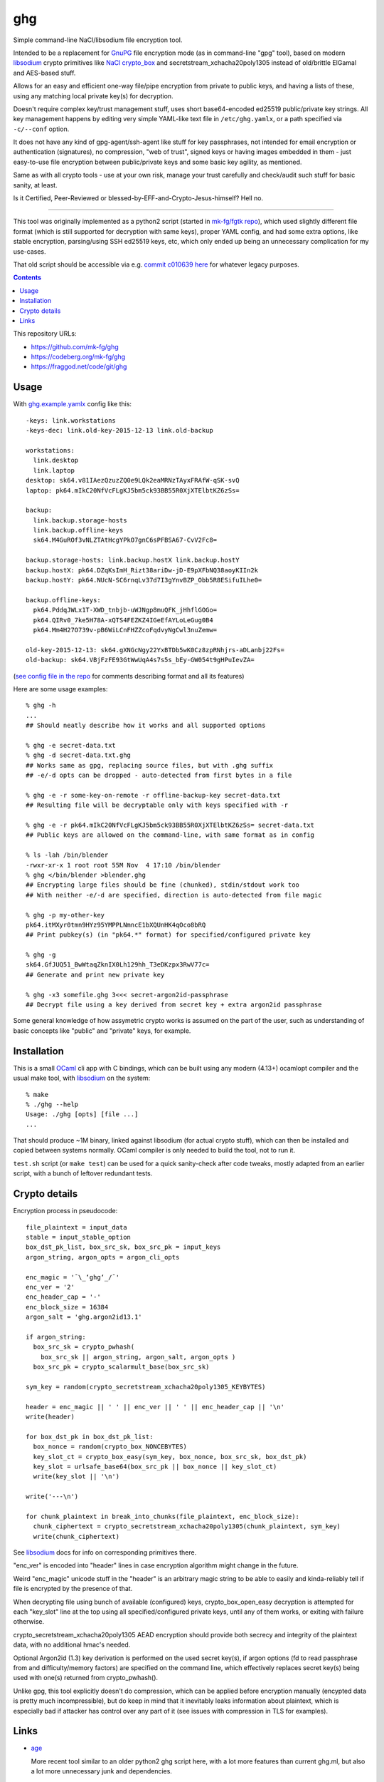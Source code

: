 ghg
===

Simple command-line NaCl/libsodium file encryption tool.

Intended to be a replacement for GnuPG_ file encryption mode (as in command-line
"gpg" tool), based on modern libsodium_ crypto primitives like `NaCl crypto_box`_
and secretstream_xchacha20poly1305 instead of old/brittle ElGamal and AES-based stuff.

Allows for an easy and efficient one-way file/pipe encryption from private to public
keys, and having a lists of these, using any matching local private key(s) for decryption.

Doesn't require complex key/trust management stuff, uses short base64-encoded
ed25519 public/private key strings.
All key management happens by editing very simple YAML-like text file in
``/etc/ghg.yamlx``, or a path specified via ``-c/--conf`` option.

It does not have any kind of gpg-agent/ssh-agent like stuff for key passphrases,
not intended for email encryption or authentication (signatures), no compression,
"web of trust", signed keys or having images embedded in them - just easy-to-use
file encryption between public/private keys and some basic key agility, as mentioned.

Same as with all crypto tools - use at your own risk, manage your trust
carefully and check/audit such stuff for basic sanity, at least.

Is it Certified, Peer-Reviewed or blessed-by-EFF-and-Crypto-Jesus-himself? Hell no.

------------

This tool was originally implemented as a python2 script (started in `mk-fg/fgtk repo`_),
which used slightly different file format (which is still supported for decryption
with same keys), proper YAML config, and had some extra options, like stable encryption,
parsing/using SSH ed25519 keys, etc, which only ended up being an unnecessary complication
for my use-cases.

That old script should be accessible via e.g. `commit c010639 here`_ for whatever legacy purposes.

.. contents::
  :backlinks: none

This repository URLs:

- https://github.com/mk-fg/ghg
- https://codeberg.org/mk-fg/ghg
- https://fraggod.net/code/git/ghg



Usage
-----

With `ghg.example.yamlx <ghg.example.yamlx>`_ config like this::

  -keys: link.workstations
  -keys-dec: link.old-key-2015-12-13 link.old-backup

  workstations:
    link.desktop
    link.laptop
  desktop: sk64.v81IAezQzuzZQ0e9LQk2eaMRNzTAyxFRAfW-qSK-svQ
  laptop: pk64.mIkC20NfVcFLgKJ5bm5ck93BB55R0XjXTElbtKZ6zSs=

  backup:
    link.backup.storage-hosts
    link.backup.offline-keys
    sk64.M4GuROf3vNLZTAtHcgYPkO7gnC6sPFBSA67-CvV2Fc8=

  backup.storage-hosts: link.backup.hostX link.backup.hostY
  backup.hostX: pk64.DZqKsImH_Rizt38ariDw-jD-E9pXFbNQ38aoyKIIn2k
  backup.hostY: pk64.NUcN-SC6rnqLv37d7I3gYnvBZP_Obb5R8ESifuILhe0=

  backup.offline-keys:
    pk64.PddqJWLx1T-XWD_tnbjb-uWJNgp8muQFK_jHhflGOGo=
    pk64.QIRv0_7ke5H78A-xQTS4FEZKZ4IGeEfAYLoLeGug0B4
    pk64.Mm4H27O739v-pB6WiLCnFHZZcoFqdvyNgCwl3nuZemw=

  old-key-2015-12-13: sk64.gXNGcNgy22YxBTDb5wK0Cz8zpRNhjrs-aDLanbj22Fs=
  old-backup: sk64.VBjFzFE93GtWwUqA4s7s5s_bEy-GW054t9gHPuIevZA=

(`see config file in the repo`_ for comments describing format and all its features)

Here are some usage examples::

  % ghg -h
  ...
  ## Should neatly describe how it works and all supported options

  % ghg -e secret-data.txt
  % ghg -d secret-data.txt.ghg
  ## Works same as gpg, replacing source files, but with .ghg suffix
  ## -e/-d opts can be dropped - auto-detected from first bytes in a file

  % ghg -e -r some-key-on-remote -r offline-backup-key secret-data.txt
  ## Resulting file will be decryptable only with keys specified with -r

  % ghg -e -r pk64.mIkC20NfVcFLgKJ5bm5ck93BB55R0XjXTElbtKZ6zSs= secret-data.txt
  ## Public keys are allowed on the command-line, with same format as in config

  % ls -lah /bin/blender
  -rwxr-xr-x 1 root root 55M Nov  4 17:10 /bin/blender
  % ghg </bin/blender >blender.ghg
  ## Encrypting large files should be fine (chunked), stdin/stdout work too
  ## With neither -e/-d are specified, direction is auto-detected from file magic

  % ghg -p my-other-key
  pk64.itMXyr0tmn9HYz95YMPPLNmncE1bXQUnHK4qOco8bRQ
  ## Print pubkey(s) (in "pk64.*" format) for specified/configured private key

  % ghg -g
  sk64.GfJUQ51_BwWtaqZknIX0Lh129hh_T3eDKzpx3RwV77c=
  ## Generate and print new private key

  % ghg -x3 somefile.ghg 3<<< secret-argon2id-passphrase
  ## Decrypt file using a key derived from secret key + extra argon2id passphrase

Some general knowledge of how assymetric crypto works is assumed on the part of the user,
such as understanding of basic concepts like "public" and "private" keys, for example.



Installation
------------

This is a small OCaml_ cli app with C bindings, which can be built using any
modern (4.13+) ocamlopt compiler and the usual make tool, with libsodium_ on the system::

  % make
  % ./ghg --help
  Usage: ./ghg [opts] [file ...]
  ...

That should produce ~1M binary, linked against libsodium (for actual crypto stuff),
which can then be installed and copied between systems normally.
OCaml compiler is only needed to build the tool, not to run it.

``test.sh`` script (or ``make test``) can be used for a quick sanity-check after code
tweaks, mostly adapted from an earlier script, with a bunch of leftover redundant tests.



Crypto details
--------------

Encryption process in pseudocode::

  file_plaintext = input_data
  stable = input_stable_option
  box_dst_pk_list, box_src_sk, box_src_pk = input_keys
  argon_string, argon_opts = argon_cli_opts

  enc_magic = '¯\_ʻghgʻ_/¯'
  enc_ver = '2'
  enc_header_cap = '-'
  enc_block_size = 16384
  argon_salt = 'ghg.argon2id13.1'

  if argon_string:
    box_src_sk = crypto_pwhash(
      box_src_sk || argon_string, argon_salt, argon_opts )
    box_src_pk = crypto_scalarmult_base(box_src_sk)

  sym_key = random(crypto_secretstream_xchacha20poly1305_KEYBYTES)

  header = enc_magic || ' ' || enc_ver || ' ' || enc_header_cap || '\n'
  write(header)

  for box_dst_pk in box_dst_pk_list:
    box_nonce = random(crypto_box_NONCEBYTES)
    key_slot_ct = crypto_box_easy(sym_key, box_nonce, box_src_sk, box_dst_pk)
    key_slot = urlsafe_base64(box_src_pk || box_nonce || key_slot_ct)
    write(key_slot || '\n')

  write('---\n')

  for chunk_plaintext in break_into_chunks(file_plaintext, enc_block_size):
    chunk_ciphertext = crypto_secretstream_xchacha20poly1305(chunk_plaintext, sym_key)
    write(chunk_ciphertext)

See libsodium_ docs for info on corresponding primitives there.

"enc_ver" is encoded into "header" lines in case encryption algorithm might
change in the future.

Weird "enc_magic" unicode stuff in the "header" is an arbitrary magic string to
be able to easily and kinda-reliably tell if file is encrypted by the presence
of that.

When decrypting file using bunch of available (configured) keys,
crypto_box_open_easy decryption is attempted for each "key_slot" line at the top
using all specified/configured private keys, until any of them works, or exiting
with failure otherwise.

crypto_secretstream_xchacha20poly1305 AEAD encryption should provide both
secrecy and integrity of the plaintext data, with no additional hmac's needed.

Optional Argon2id (1.3) key derivation is performed on the used secret key(s),
if argon options (fd to read passphrase from and difficulty/memory factors)
are specified on the command line, which effectively replaces secret key(s)
being used with one(s) returned from crypto_pwhash().

Unlike gpg, this tool explicitly doesn't do compression, which can be applied
before encryption manually (encypted data is pretty much incompressible),
but do keep in mind that it inevitably leaks information about plaintext,
which is especially bad if attacker has control over any part of it
(see issues with compression in TLS for examples).



Links
-----

- `age <https://github.com/FiloSottile/age>`_

  More recent tool similar to an older python2 ghg script here, with a lot more
  features than current ghg.ml, but also a lot more unnecessary junk and dependencies.

  Considered migrating to it (or its `rage <https://github.com/str4d/rage>`_ rewrite)
  myself, but couldn't justify extra complexity that involves, and wanted backwards
  compability with the old format of the script here, but those shouldn't apply to new uses,
  so check it out.

- `minisign <https://jedisct1.github.io/minisign/>`_

  Tool for generating signatures for files/data instead of encryption.

- `Earlier python2 ghg script <https://github.com/mk-fg/ghg/blob/c010639/ghg>`_

  Should only be useful for some legacy purposes.



.. _GnuPG: https://www.gnupg.org/
.. _libsodium: https://libsodium.gitbook.io/
.. _NaCl crypto_box: http://nacl.cr.yp.to/box.html
.. _mk-fg/fgtk repo: https://github.com/mk-fg/fgtk
.. _commit c010639 here: https://github.com/mk-fg/ghg/blob/c010639/ghg
.. _ghg.example.yamlx: ghg.example.yamlx
.. _see config file in the repo: ghg.example.yamlx
.. _OCaml: https://ocaml.org/
